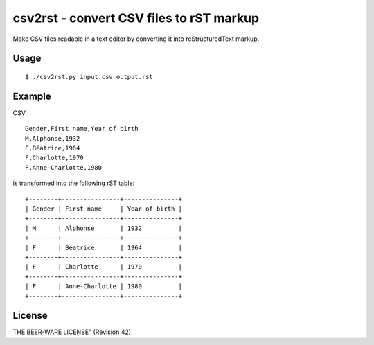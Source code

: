 *****************************************
csv2rst - convert CSV files to rST markup
*****************************************

Make CSV files readable in a text editor by converting it into
reStructuredText markup.


Usage
=====
::

    $ ./csv2rst.py input.csv output.rst


Example
=======

CSV::

    Gender,First name,Year of birth
    M,Alphonse,1932
    F,Béatrice,1964
    F,Charlotte,1970
    F,Anne-Charlotte,1980

is transformed into the following rST table::

    +--------+----------------+---------------+
    | Gender | First name     | Year of birth |
    +--------+----------------+---------------+
    | M      | Alphonse       | 1932          |
    +--------+----------------+---------------+
    | F      | Béatrice       | 1964          |
    +--------+----------------+---------------+
    | F      | Charlotte      | 1970          |
    +--------+----------------+---------------+
    | F      | Anne-Charlotte | 1980          |
    +--------+----------------+---------------+


License
=======
THE BEER-WARE LICENSE" (Revision 42)
